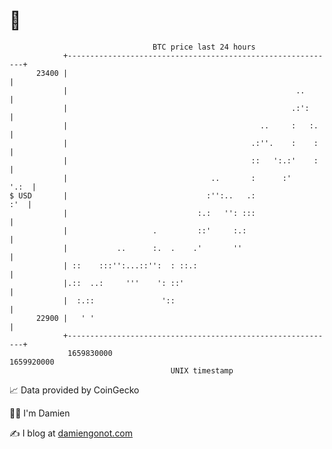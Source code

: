 * 👋

#+begin_example
                                   BTC price last 24 hours                    
               +------------------------------------------------------------+ 
         23400 |                                                            | 
               |                                                   ..       | 
               |                                                  .:':      | 
               |                                           ..     :   :.    | 
               |                                         .:''.    :    :    | 
               |                                         ::   ':.:'    :    | 
               |                                ..       :      :'     '.:  | 
   $ USD       |                               :'':..   .:              :'  | 
               |                             :.:   '': :::                  | 
               |                   .         ::'     :.:                    | 
               |           ..      :.  .    .'       ''                     | 
               | ::    :::'':...::'':  : ::.:                               | 
               |.::  ..:     '''    ': ::'                                  | 
               |  :.::               '::                                    | 
         22900 |   ' '                                                      | 
               +------------------------------------------------------------+ 
                1659830000                                        1659920000  
                                       UNIX timestamp                         
#+end_example
📈 Data provided by CoinGecko

🧑‍💻 I'm Damien

✍️ I blog at [[https://www.damiengonot.com][damiengonot.com]]
